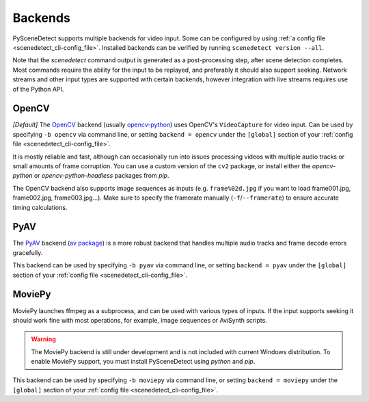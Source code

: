 
.. _cli-backends:

***********************************************************************
Backends
***********************************************************************

PySceneDetect supports multiple backends for video input. Some can be configured by using :ref:`a config file <scenedetect_cli-config_file>`. Installed backends can be verified by running ``scenedetect version --all``.

Note that the `scenedetect` command output is generated as a post-processing step, after scene detection completes. Most commands require the ability for the input to be replayed, and preferably it should also support seeking. Network streams and other input types are supported with certain backends, however integration with live streams requires use of the Python API.


=======================================================================
OpenCV
=======================================================================

*[Default]*
The `OpenCV <https://opencv.org/>`_ backend (usually `opencv-python <https://pypi.org/project/opencv-python/>`_) uses OpenCV's ``VideoCapture`` for video input. Can be used by specifying ``-b opencv`` via command line, or setting ``backend = opencv`` under the ``[global]`` section of your :ref:`config file <scenedetect_cli-config_file>`.

It is mostly reliable and fast, although can occasionally run into issues processing videos with multiple audio tracks or small amounts of frame corruption. You can use a custom version of the ``cv2`` package, or install either the `opencv-python` or `opencv-python-headless` packages from `pip`.

The OpenCV backend also supports image sequences as inputs (e.g. ``frame%02d.jpg`` if you want to load frame001.jpg, frame002.jpg, frame003.jpg...). Make sure to specify the framerate manually (``-f``/``--framerate``) to ensure accurate timing calculations.


=======================================================================
PyAV
=======================================================================

The `PyAV <https://github.com/PyAV-Org/PyAV>`_ backend (`av package <https://pypi.org/project/av/>`_) is a more robust backend that handles multiple audio tracks and frame decode errors gracefully.

This backend can be used by specifying ``-b pyav`` via command line, or setting ``backend = pyav`` under the ``[global]`` section of your :ref:`config file <scenedetect_cli-config_file>`.


=======================================================================
MoviePy
=======================================================================

MoviePy launches ffmpeg as a subprocess, and can be used with various types of inputs. If the input supports seeking it should work fine with most operations, for example, image sequences or AviSynth scripts.

.. warning::

    The MoviePy backend is still under development and is not included with current Windows distribution. To enable MoviePy support, you must install PySceneDetect using `python` and `pip`.

This backend can be used by specifying ``-b moviepy`` via command line, or setting ``backend = moviepy`` under the ``[global]`` section of your :ref:`config file <scenedetect_cli-config_file>`.
